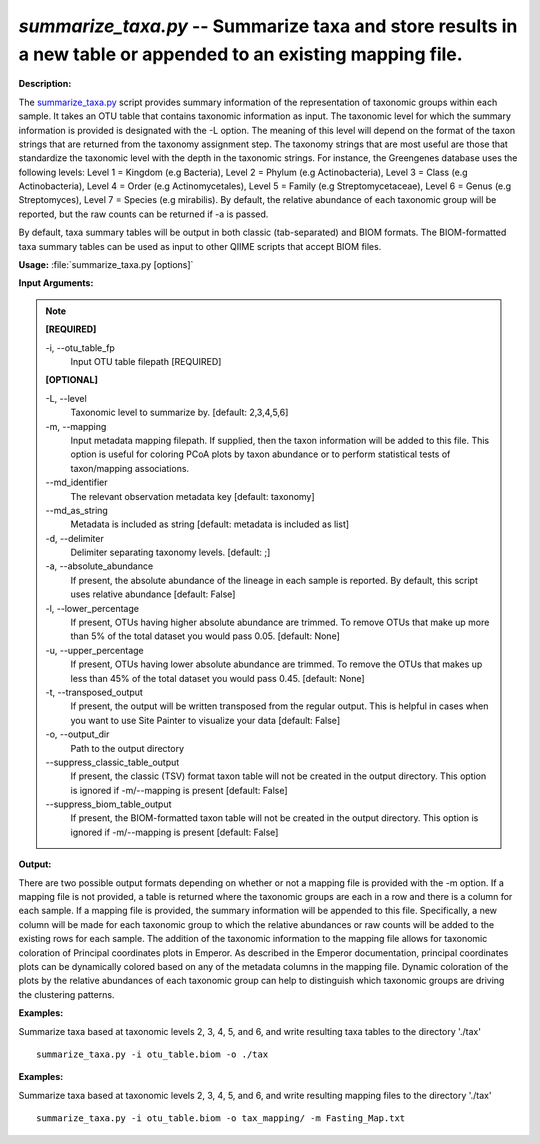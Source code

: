 .. _summarize_taxa:

.. index:: summarize_taxa.py

*summarize_taxa.py* -- Summarize taxa and store results in a new table or appended to an existing mapping file.
^^^^^^^^^^^^^^^^^^^^^^^^^^^^^^^^^^^^^^^^^^^^^^^^^^^^^^^^^^^^^^^^^^^^^^^^^^^^^^^^^^^^^^^^^^^^^^^^^^^^^^^^^^^^^^^^^^^^^^^^^^^^^^^^^^^^^^^^^^^^^^^^^^^^^^^^^^^^^^^^^^^^^^^^^^^^^^^^^^^^^^^^^^^^^^^^^^^^^^^^^^^^^^^^^^^^^^^^^^^^^^^^^^^^^^^^^^^^^^^^^^^^^^^^^^^^^^^^^^^^^^^^^^^^^^^^^^^^^^^^^^^^^

**Description:**

The `summarize_taxa.py <./summarize_taxa.html>`_ script provides summary information of the representation of taxonomic groups within each sample. It takes an OTU table that contains taxonomic information as input. The taxonomic level for which the summary information is provided is designated with the -L option. The meaning of this level will depend on the format of the taxon strings that are returned from the taxonomy assignment step. The taxonomy strings that are most useful are those that standardize the taxonomic level with the depth in the taxonomic strings. For instance, the Greengenes database uses the following levels: Level 1 = Kingdom (e.g Bacteria), Level 2 = Phylum (e.g Actinobacteria), Level 3 = Class (e.g Actinobacteria), Level 4 = Order (e.g Actinomycetales), Level 5 = Family (e.g Streptomycetaceae), Level 6 = Genus (e.g Streptomyces), Level 7 = Species (e.g mirabilis). By default, the relative abundance of each taxonomic group will be reported, but the raw counts can be returned if -a is passed.

By default, taxa summary tables will be output in both classic (tab-separated) and BIOM formats. The BIOM-formatted taxa summary tables can be used as input to other QIIME scripts that accept BIOM files.


**Usage:** :file:`summarize_taxa.py [options]`

**Input Arguments:**

.. note::

	
	**[REQUIRED]**
		
	-i, `-`-otu_table_fp
		Input OTU table filepath [REQUIRED]
	
	**[OPTIONAL]**
		
	-L, `-`-level
		Taxonomic level to summarize by. [default: 2,3,4,5,6]
	-m, `-`-mapping
		Input metadata mapping filepath. If supplied, then the taxon information will be added to this file. This option is useful for coloring PCoA plots by taxon abundance or to perform statistical tests of taxon/mapping associations.
	`-`-md_identifier
		The relevant observation metadata key [default: taxonomy]
	`-`-md_as_string
		Metadata is included as string [default: metadata is included as list]
	-d, `-`-delimiter
		Delimiter separating taxonomy levels. [default: ;]
	-a, `-`-absolute_abundance
		If present, the absolute abundance of the lineage in each sample is reported. By default, this script uses relative abundance [default: False]
	-l, `-`-lower_percentage
		If present, OTUs having higher absolute abundance are trimmed. To remove OTUs that make up more than 5% of the total dataset you would pass 0.05. [default: None]
	-u, `-`-upper_percentage
		If present, OTUs having lower absolute abundance are trimmed. To remove the OTUs that makes up less than 45% of the total dataset you would pass 0.45. [default: None]
	-t, `-`-transposed_output
		If present, the output will be written transposed from the regular output. This is helpful in cases when you want to use Site Painter to visualize your data [default: False]
	-o, `-`-output_dir
		Path to the output directory
	`-`-suppress_classic_table_output
		If present, the classic (TSV) format taxon table will not be created in the output directory. This option is ignored if -m/--mapping is present [default: False]
	`-`-suppress_biom_table_output
		If present, the BIOM-formatted taxon table will not be created in the output directory. This option is ignored if -m/--mapping is present [default: False]


**Output:**

There are two possible output formats depending on whether or not a mapping file is provided with the -m option. If a mapping file is not provided, a table is returned where the taxonomic groups are each in a row and there is a column for each sample. If a mapping file is provided, the summary information will be appended to this file. Specifically, a new column will be made for each taxonomic group to which the relative abundances or raw counts will be added to the existing rows for each sample. The addition of the taxonomic information to the mapping file allows for taxonomic coloration of Principal coordinates plots in Emperor. As described in the Emperor documentation, principal coordinates plots can be dynamically colored based on any of the metadata columns in the mapping file. Dynamic coloration of the plots by the relative abundances of each taxonomic group can help to distinguish which taxonomic groups are driving the clustering patterns.


**Examples:**

Summarize taxa based at taxonomic levels 2, 3, 4, 5, and 6, and write resulting taxa tables to the directory './tax'

::

	summarize_taxa.py -i otu_table.biom -o ./tax

**Examples:**

Summarize taxa based at taxonomic levels 2, 3, 4, 5, and 6, and write resulting mapping files to the directory './tax'

::

	summarize_taxa.py -i otu_table.biom -o tax_mapping/ -m Fasting_Map.txt


